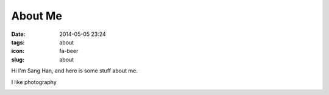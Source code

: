 ========
About Me
========

:date: 2014-05-05 23:24
:tags: about
:icon: fa-beer
:slug: about


Hi I'm Sang Han, and here is some stuff about me.

I like photography

.. image:: {filename}/img/hdr.jpg
    :alt: my website
